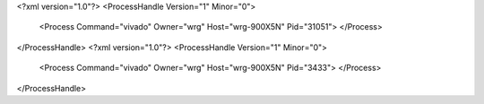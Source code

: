 <?xml version="1.0"?>
<ProcessHandle Version="1" Minor="0">
    <Process Command="vivado" Owner="wrg" Host="wrg-900X5N" Pid="31051">
    </Process>
</ProcessHandle>
<?xml version="1.0"?>
<ProcessHandle Version="1" Minor="0">
    <Process Command="vivado" Owner="wrg" Host="wrg-900X5N" Pid="3433">
    </Process>
</ProcessHandle>
